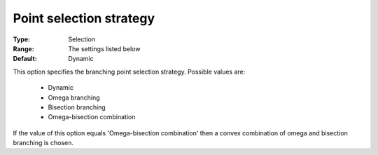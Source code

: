 

.. _option-Baron-point_selection_strategy:


Point selection strategy
========================



:Type:	Selection	
:Range:	The settings listed below	
:Default:	Dynamic	



This option specifies the branching point selection strategy. Possible values are:



    *	Dynamic
    *	Omega branching
    *	Bisection branching
    *	Omega-bisection combination




If the value of this option equals 'Omega-bisection combination' then a convex combination of omega and bisection branching is chosen.




